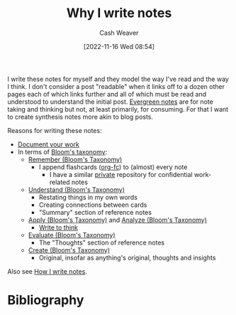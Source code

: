 :PROPERTIES:
:ID:       7add4362-8a4e-4148-ac25-185213327b33
:LAST_MODIFIED: [2023-09-05 Tue 20:21]
:END:
#+title: Why I write notes
#+hugo_custom_front_matter: :slug "7add4362-8a4e-4148-ac25-185213327b33"
#+author: Cash Weaver
#+date: [2022-11-16 Wed 08:54]
#+filetags: :hastodo:concept:

I write these notes for myself and they model the way I've read and the way I think. I don't consider a post "readable" when it links off to a dozen other pages each of which links further and all of which must be read and understood to understand the initial post. [[id:eb88f117-4925-42c7-a9cf-5789987fd933][Evergreen notes]] are for note taking and thinking but not, at least primarily, for consuming. For that I want to create synthesis notes more akin to blog posts.

Reasons for writing these notes:

- [[id:c74e3129-38af-45f8-bd2b-8a6fa5a0cad0][Document your work]]
- In terms of [[id:5fbaa05c-666f-4d45-b798-ff36ace22126][Bloom's taxonomy]]:
  - [[id:ef9484a8-00e1-4ae7-b01e-05dc13cba6c8][Remember (Bloom's Taxonomy)]]
    - I append flashcards ([[id:4be26817-4ffd-4975-97aa-deda536235a5][org-fc]]) to (almost) every note
      - I have a similar [[id:abb1e1cc-12bb-42fe-9004-555145c8faaa][private]] repository for confidential work-related notes
  - [[id:be2ec52a-7c21-46e0-92bb-c566a98b87cb][Understand (Bloom's Taxonomy)]]
    - Restating things in my own words
    - Creating connections between cards
    - "Summary" section of reference notes
  - [[id:07273f6a-3b90-48eb-8341-05aa93fbe496][Apply (Bloom's Taxonomy)]] and [[id:4aea47e5-059e-4ae2-86d3-6c359ad3ce66][Analyze (Bloom's Taxonomy)]]
    - [[id:bfc1e54d-2c91-4514-ad99-54e6494268bb][Write to think]]
  - [[id:1e959d75-8832-405b-961d-6adc4b62c458][Evaluate (Bloom's Taxonomy)]]
    - The "Thoughts" section of reference notes
  - [[id:b7572120-7bc3-40bd-a7e0-2dd80d975114][Create (Bloom's Taxonomy)]]
    - Original, insofar as anything's original, thoughts and insights

Also see [[id:5140bc26-825e-4e26-aec6-3738a5fe2ab1][How I write notes]].

* TODO [#2] Expand :noexport:
* Flashcards :noexport:
* Bibliography
#+print_bibliography:
